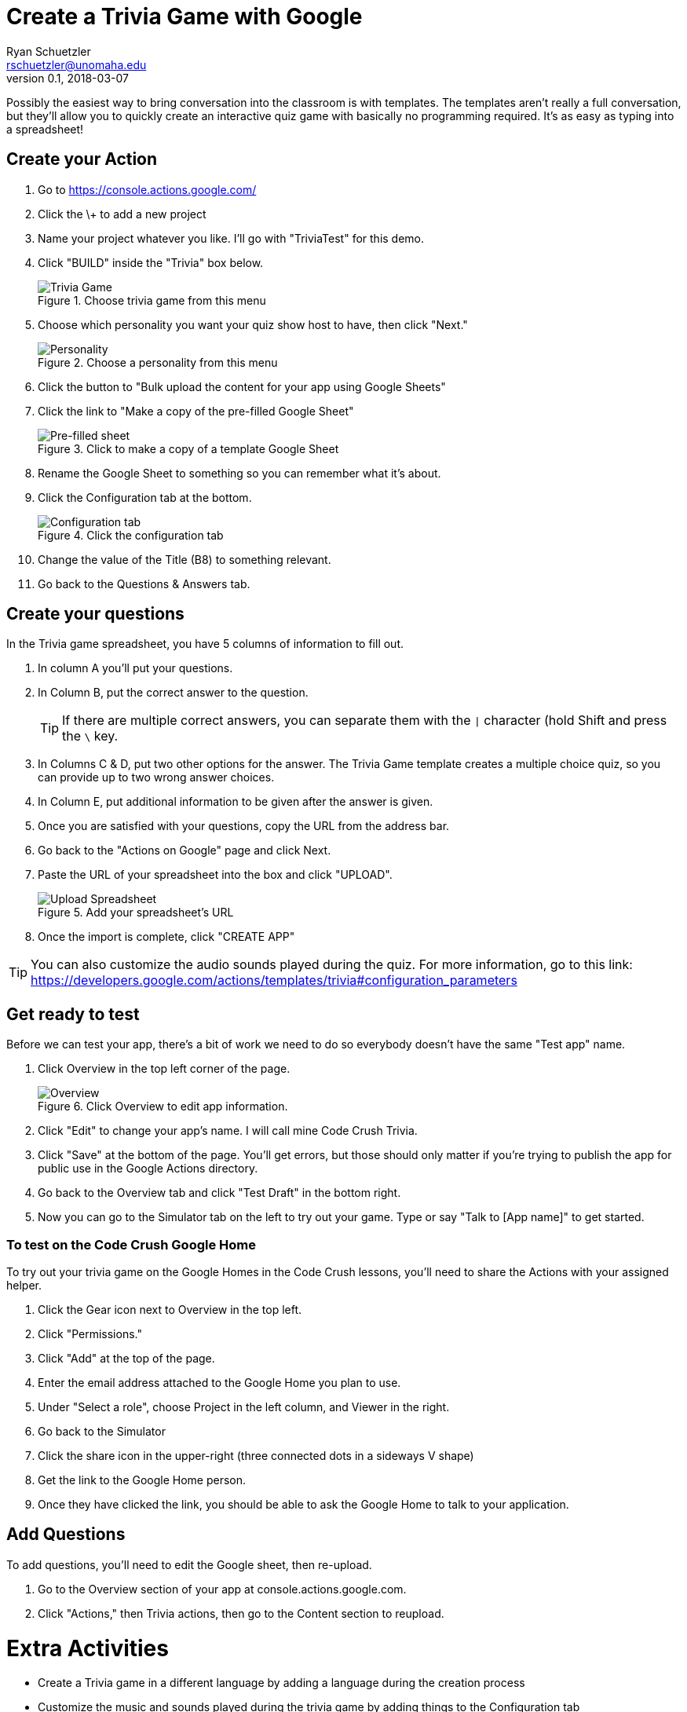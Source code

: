 = Create a Trivia Game with Google
Ryan Schuetzler <rschuetzler@unomaha.edu>
v0.1, 2018-03-07
:imagesdir: ./images
:icons: font

Possibly the easiest way to bring conversation into the classroom is with templates.
The templates aren't really a full conversation, but they'll allow you to quickly create an interactive quiz game with basically no programming required.
It's as easy as typing into a spreadsheet!

== Create your Action

. Go to https://console.actions.google.com/
. Click the \+ to add a new project
. Name your project whatever you like. I'll go with "TriviaTest" for this demo.
. Click "BUILD" inside the "Trivia" box below.
+
.Choose trivia game from this menu
image::trivia-game.png[Trivia Game]

. Choose which personality you want your quiz show host to have, then click "Next."
+
.Choose a personality from this menu
image::personality.png[Personality]

. Click the button to "Bulk upload the content for your app using Google Sheets"
. Click the link to "Make a copy of the pre-filled Google Sheet"
+ 
.Click to make a copy of a template Google Sheet
image::pre-filled.png[Pre-filled sheet]

. Rename the Google Sheet to something so you can remember what it's about.
. Click the Configuration tab at the bottom.
+
.Click the configuration tab
image::config-tab.png[Configuration tab]

. Change the value of the Title (B8) to something relevant.
. Go back to the Questions & Answers tab.

== Create your questions
In the Trivia game spreadsheet, you have 5 columns of information to fill out.

. In column A you'll put your questions.
. In Column B, put the correct answer to the question.
+
TIP: If there are multiple correct answers, you can separate them with the `|` character (hold Shift and press the `\` key.

. In Columns C & D, put two other options for the answer. The Trivia Game template creates a multiple choice quiz, so you can provide up to two wrong answer choices.
. In Column E, put additional information to be given after the answer is given.
. Once you are satisfied with your questions, copy the URL from the address bar.
. Go back to the "Actions on Google" page and click Next.
. Paste the URL of your spreadsheet into the box and click "UPLOAD".
+
.Add your spreadsheet's URL
image::upload-spreadsheet.png[Upload Spreadsheet]

. Once the import is complete, click "CREATE APP"

TIP: You can also customize the audio sounds played during the quiz. For more information, go to this link: https://developers.google.com/actions/templates/trivia#configuration_parameters

== Get ready to test
Before we can test your app, there's a bit of work we need to do so everybody doesn't have the same "Test app" name.

. Click Overview in the top left corner of the page.
+
.Click Overview to edit app information.
image::overview.png[Overview]

. Click "Edit" to change your app's name. I will call mine Code Crush Trivia.
. Click "Save" at the bottom of the page. You'll get errors, but those should only matter if you're trying to publish the app for public use in the Google Actions directory.
. Go back to the Overview tab and click "Test Draft" in the bottom right.
. Now you can go to the Simulator tab on the left to try out your game. Type or say "Talk to [App name]" to get started.

=== To test on the Code Crush Google Home
To try out your trivia game on the Google Homes in the Code Crush lessons, you'll need to share the Actions with your assigned helper.

. Click the Gear icon next to Overview in the top left.
. Click "Permissions."
. Click "Add" at the top of the page.
. Enter the email address attached to the Google Home you plan to use.
. Under "Select a role", choose Project in the left column, and Viewer in the right.
. Go back to the Simulator
. Click the share icon in the upper-right (three connected dots in a sideways V shape)
. Get the link to the Google Home person.
. Once they have clicked the link, you should be able to ask the Google Home to talk to your application.

== Add Questions
To add questions, you'll need to edit the Google sheet, then re-upload.

. Go to the Overview section of your app at console.actions.google.com.
. Click "Actions," then Trivia actions, then go to the Content section to reupload. 

= Extra Activities

- Create a Trivia game in a different language by adding a language during the creation process
- Customize the music and sounds played during the trivia game by adding things to the Configuration tab (https://developers.google.com/actions/templates/trivia#configuration_parameters)
- Add categories and difficulty markers to your questions. Follow the example here: http://bit.ly/2oTiCoN. Make sure to check the Configuration tab for extra information.
+
TIP: When adding difficulty and categories, make sure you have enough questions in each category. Check your `QuestionsPerGame` configuration parameter.

- Create a Flash cards application (https://developers.google.com/actions/templates/flash-cards) or a personality quiz (https://developers.google.com/actions/templates/personality-quiz)
